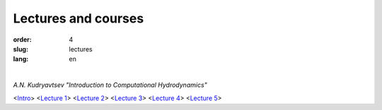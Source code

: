 ====================
Lectures and courses
====================


:order: 4
:slug: lectures
:lang: en

|

*A.N. Kudryavtsev "Introduction to Computational Hydrodynamics"*

| \<`Intro <{filename}/pdf/intro.pdf>`_\>	\<`Lecture 1 <{filename}/pdf/lect-01.pdf>`_\>	\<`Lecture 2 <{filename}/pdf/lect-02.pdf>`_\>	\<`Lecture 3 <{filename}/pdf/lect-03.pdf>`_\>	\<`Lecture 4 <{filename}/pdf/lect-04.pdf>`_\>	\<`Lecture 5 <{filename}/pdf/lect-05.pdf>`_\>

